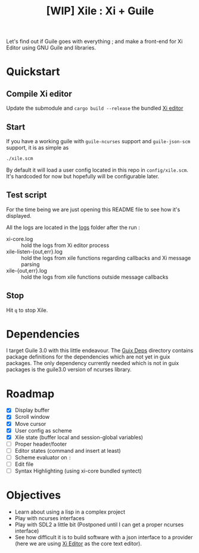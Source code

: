 #+TITLE: [WIP] Xile : Xi + Guile

Let's find out if Guile goes with everything ; and make a front-end for Xi
Editor using GNU Guile and libraries.

* Table of Contents :TOC_3:noexport:
- [[#quickstart][Quickstart]]
  - [[#compile-xi-editor][Compile Xi editor]]
  - [[#start][Start]]
  - [[#test-script][Test script]]
  - [[#stop][Stop]]
- [[#dependencies][Dependencies]]
- [[#roadmap][Roadmap]]
- [[#objectives][Objectives]]

* Quickstart

** Compile Xi editor
Update the submodule and =cargo build --release= the bundled [[https://github.com/xi-editor/xi-editor][Xi editor]]

** Start
If you have a working guile with =guile-ncurses= support and =guile-json-scm=
support, it is as simple as
#+BEGIN_SRC bash
./xile.scm
#+END_SRC

By default it will load a user config located in this repo in =config/xile.scm=.
It's hardcoded for now but hopefully will be configurable later.

** Test script
For the time being we are just opening this README file to see how it's
displayed.

All the logs are located in the [[./logs][logs]] folder after the run :
- xi-core.log :: hold the logs from Xi editor process
- xile-listen-{out,err}.log :: hold the logs from xile functions regarding
  callbacks and Xi message parsing
- xile-{out,err}.log :: hold the logs from xile functions outside message
  callbacks

** Stop
Hit =q= to stop Xile.

* Dependencies

I target Guile 3.0 with this little endeavour. The [[./guix_deps][Guix Deps]] directory contains
package definitions for the dependencies which are not yet in guix packages. The
only dependency currently needed which is not in guix packages is the guile3.0
version of ncurses library.

* Roadmap
- [X] Display buffer
- [X] Scroll window
- [X] Move cursor
- [X] User config as scheme
- [X] Xile state (buffer local and session-global variables)
- [ ] Proper header/footer
- [ ] Editor states (command and insert at least)
- [ ] Scheme evaluator on =:=
- [ ] Edit file
- [ ] Syntax Highlighting (using xi-core bundled syntect)

* Objectives

- Learn about using a lisp in a complex project
- Play with ncurses interfaces
- Play with SDL2 a little bit (Postponed until I can get a proper ncurses interface)
- See how difficult it is to build software with a json interface to a provider
  (here we are using [[https://github.com/xi-editor/xi-editor][Xi Editor]] as the core text editor).
